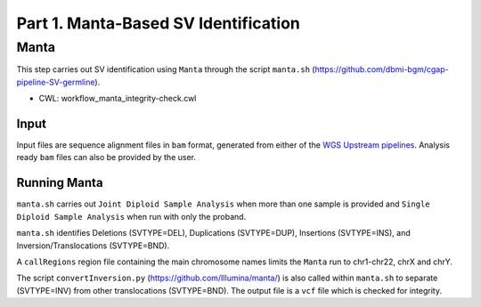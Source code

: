 =====================================
Part 1. Manta-Based SV Identification
=====================================


Manta
+++++

This step carries out SV identification using ``Manta`` through the script ``manta.sh`` (https://github.com/dbmi-bgm/cgap-pipeline-SV-germline).

* CWL: workflow_manta_integrity-check.cwl

Input
-----

Input files are sequence alignment files in ``bam`` format, generated from either of the `WGS Upstream pipelines <https://cgap-pipeline-master.readthedocs.io/en/latest/Pipelines/Upstream/Upstream_pipelines.html>`_. Analysis ready ``bam`` files can also be provided by the user.

Running Manta
-------------

``manta.sh`` carries out ``Joint Diploid Sample Analysis`` when more than one sample is provided and ``Single Diploid Sample Analysis`` when run with only the proband.

``manta.sh`` identifies Deletions (SVTYPE=DEL), Duplications (SVTYPE=DUP), Insertions (SVTYPE=INS), and Inversion/Translocations (SVTYPE=BND).

A ``callRegions`` region file containing the main chromosome names limits the ``Manta`` run to chr1-chr22, chrX and chrY.

The script ``convertInversion.py`` (https://github.com/Illumina/manta/) is also called within ``manta.sh`` to separate (SVTYPE=INV) from other translocations (SVTYPE=BND). The output file is a ``vcf`` file which is checked for integrity.
